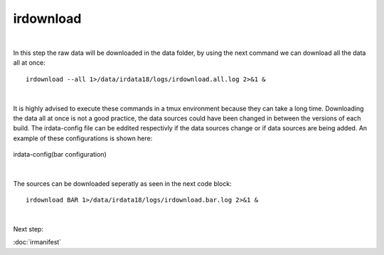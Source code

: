 irdownload
==========
| 

In this step the raw data will be downloaded in the data folder, by using the next command we can download all the data all at once::

	irdownload --all 1>/data/irdata18/logs/irdownload.all.log 2>&1 &
| 
It is highly advised to execute these commands in a tmux environment because they can take a long time.
Downloading the data all at once is not a good practice, the data sources could have been changed in between the versions of each build. 
The irdata-config file can be eddited respectivly if the data sources change or if data sources are being added. 
An example of these configurations is shown here:

.. figure:: images/bar.png
    :width: 600px
    :align: center
    :height: 200px
    :alt: alternate text
    :figclass: align-center
     
    irdata-config(bar configuration)
| 
The sources can be downloaded seperatly as seen in the next code block::

	irdownload BAR 1>/data/irdata18/logs/irdownload.bar.log 2>&1 &
| 
Next step:

:doc:`irmanifest`
